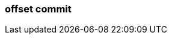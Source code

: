 === offset commit
:term-name: offset commit
:hover-text: An acknowledgement that the event has been read. 